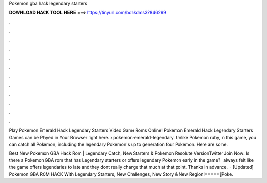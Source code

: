 Pokemon gba hack legendary starters



𝐃𝐎𝐖𝐍𝐋𝐎𝐀𝐃 𝐇𝐀𝐂𝐊 𝐓𝐎𝐎𝐋 𝐇𝐄𝐑𝐄 ===> https://tinyurl.com/bdhkdms3?846299



.



.



.



.



.



.



.



.



.



.



.



.

Play Pokemon Emerald Hack Legendary Starters Video Game Roms Online! Pokemon Emerald Hack Legendary Starters Games can be Played in Your Browser right here.  › pokemon-emerald-legendary. Unlike Pokemon ruby, in this game, you can catch all Pokemon, including the legendary Pokemon's up to generation four Pokemon. Here are some.

Best New Pokemon GBA Hack Rom | Legendary Catch, New Starters & Pokemon Resolute VersionTwitter Join Now:  Is there a Pokemon GBA rom that has Legendary starters or offers legendary Pokemon early in the game? I always felt like the game offers legendaries to late and they dont really change that much at that point. Thanks in advance.  · [Updated] Pokemon GBA ROM HACK With Legendary Starters, New Challenges, New Story & New Region!=====💎Poke.
